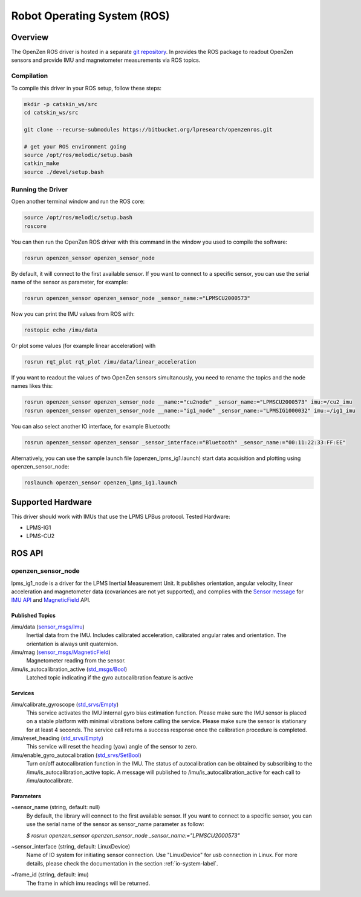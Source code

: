 ############################
Robot Operating System (ROS)
############################

Overview
========
The OpenZen ROS driver is hosted in a separate `git repository <https://bitbucket.org/lpresearch/openzenros/>`_. In provides
the ROS package to readout OpenZen sensors and provide IMU and magnetometer measurements via ROS topics.

.. image:: images/ros-plot.png
   :alt: Visualization of angluar velocity data from an OpenZen sensor in rqt

Compilation
-----------

To compile this driver in your ROS setup, follow these steps:

.. code-block:: bash

    mkdir -p catskin_ws/src
    cd catskin_ws/src

    git clone --recurse-submodules https://bitbucket.org/lpresearch/openzenros.git

    # get your ROS environment going
    source /opt/ros/melodic/setup.bash
    catkin_make
    source ./devel/setup.bash

Running the Driver
------------------

Open another terminal window and run the ROS core:

.. code-block:: bash

    source /opt/ros/melodic/setup.bash
    roscore

You can then run the OpenZen ROS driver with this command in the window
you used to compile the software:

.. code-block:: bash

    rosrun openzen_sensor openzen_sensor_node

By default, it will connect to the first available sensor. If you want to connect to
a specific sensor, you can use the serial name of the sensor as parameter, for example:

.. code-block:: bash

    rosrun openzen_sensor openzen_sensor_node _sensor_name:="LPMSCU2000573"

Now you can print the IMU values from ROS with:

.. code-block:: bash

    rostopic echo /imu/data

Or plot some values (for example linear acceleration) with 

.. code-block:: bash

    rosrun rqt_plot rqt_plot /imu/data/linear_acceleration

If you want to readout the values of two OpenZen sensors simultanously, you need to rename the topics and the node names likes this:

.. code-block:: bash

    rosrun openzen_sensor openzen_sensor_node __name:="cu2node" _sensor_name:="LPMSCU2000573" imu:=/cu2_imu
    rosrun openzen_sensor openzen_sensor_node __name:="ig1_node" _sensor_name:="LPMSIG1000032" imu:=/ig1_imu

You can also select another IO interface, for example Bluetooth:

.. code-block:: bash

    rosrun openzen_sensor openzen_sensor _sensor_interface:="Bluetooth" _sensor_name:="00:11:22:33:FF:EE"

Alternatively, you can use the sample launch file (openzen_lpms_ig1.launch) start data acquisition and plotting using openzen_sensor_node:

.. code-block:: bash

    roslaunch openzen_sensor openzen_lpms_ig1.launch



Supported Hardware
==================

This driver should work with IMUs that use the LPMS LPBus protocol. Tested Hardware:

- LPMS-IG1
- LPMS-CU2

ROS API
=======

openzen_sensor_node
-------------------

lpms_ig1_node is a driver for the LPMS Inertial Measurement Unit. It publishes orientation, angular velocity, linear acceleration and magnetometer data (covariances are not yet supported), and complies with the `Sensor message <https://wiki.ros.org/sensor_msgs)>`_ for `IMU API <http://docs.ros.org/api/sensor_msgs/html/msg/Imu.html>`_ and `MagneticField <http://docs.ros.org/melodic/api/sensor_msgs/html/msg/MagneticField.html>`_ API.

Published Topics
################

/imu/data (`sensor_msgs/Imu <http://docs.ros.org/api/sensor_msgs/html/msg/Imu.html>`_) 
    Inertial data from the IMU. Includes calibrated acceleration, calibrated angular rates and orientation. The orientation is always unit quaternion. 

/imu/mag (`sensor_msgs/MagneticField <http://docs.ros.org/melodic/api/sensor_msgs/html/msg/MagneticField.html>`_)
    Magnetometer reading from the sensor.

/imu/is_autocalibration_active (`std_msgs/Bool <http://docs.ros.org/api/std_msgs/html/msg/Bool.html>`_)
    Latched topic indicating if the gyro autocalibration feature is active


Services
########

/imu/calibrate_gyroscope (`std_srvs/Empty <http://docs.ros.org/api/std_srvs/html/srv/Empty.html>`_) 
    This service activates the IMU internal gyro bias estimation function. Please make sure the IMU sensor is placed on a stable platform with minimal vibrations before calling the service. Please make sure the sensor is stationary for at least 4 seconds. The service call returns a success response once the calibration procedure is completed.

/imu/reset_heading (`std_srvs/Empty <http://docs.ros.org/api/std_srvs/html/srv/Empty.html>`_) 
    This service will reset the heading (yaw) angle of the sensor to zero. 

/imu/enable_gyro_autocalibration (`std_srvs/SetBool <http://docs.ros.org/melodic/api/std_srvs/html/srv/SetBool.html>`_)
    Turn on/off autocalibration function in the IMU. The status of autocalibration can be obtained by subscribing to the /imu/is_autocalibration_active topic. A message will published to /imu/is_autocalibration_active for each call to /imu/autocalibrate. 

Parameters
##########

~sensor_name (string, default: null) 
    By default, the library will connect to the first available sensor. If you want to connect to a specific sensor, you can use the serial name of the sensor as sensor_name parameter as follow:

    `$ rosrun openzen_sensor openzen_sensor_node _sensor_name:="LPMSCU2000573"`

~sensor_interface (string, default: LinuxDevice)
    Name of IO system for initiating sensor connection. Use "LinuxDevice" for usb connection in Linux. For more details, please check the documentation in the section :ref:`io-system-label`.

~frame_id (string, default: imu) 
    The frame in which imu readings will be returned.
